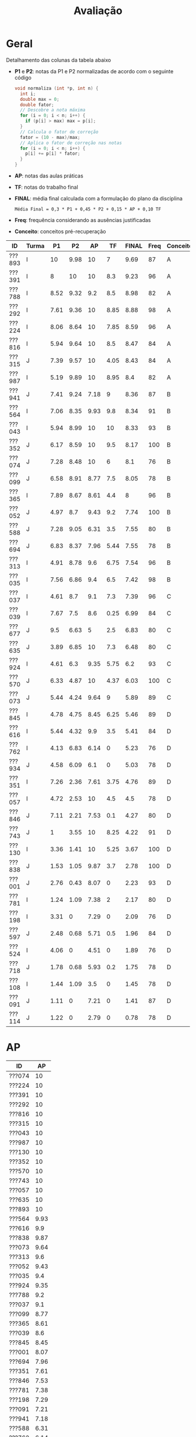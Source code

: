 # -*- coding: utf-8 -*-"
#+STARTUP: overview indent

#+TITLE: Avaliação

#+OPTIONS: html-link-use-abs-url:nil html-postamble:auto
#+OPTIONS: html-preamble:t html-scripts:t html-style:t
#+OPTIONS: html5-fancy:nil tex:t
#+HTML_DOCTYPE: xhtml-strict
#+HTML_CONTAINER: div
#+DESCRIPTION:
#+KEYWORDS:
#+HTML_LINK_HOME:
#+HTML_LINK_UP:
#+HTML_MATHJAX:
#+HTML_HEAD:
#+HTML_HEAD_EXTRA:
#+SUBTITLE:
#+INFOJS_OPT:
#+CREATOR: <a href="http://www.gnu.org/software/emacs/">Emacs</a> 25.2.2 (<a href="http://orgmode.org">Org</a> mode 9.0.1)
#+LATEX_HEADER:
#+EXPORT_EXCLUDE_TAGS: noexport
#+EXPORT_SELECT_TAGS: export
#+TAGS: noexport(n) deprecated(d)

* Geral

Detalhamento das colunas da tabela abaixo
- *P1* e *P2*: notas da P1 e P2 normalizadas de acordo com o seguinte código
  #+BEGIN_SRC C
  void normaliza (int *p, int n) {
    int i;
    double max = 0;
    double fator;
    // Descobre a nota máxima
    for (i = 0; i < n; i++) {
      if (p[i] > max) max = p[i];
    }
    // Calcula o fator de correção
    fator = (10 - max)/max;
    // Aplica o fator de correção nas notas
    for (i = 0; i < n; i++) {
      p[i] += p[i] * fator;
    }
  }
  #+END_SRC
- *AP*: notas das aulas práticas
- *TF*: notas do trabalho final
- *FINAL*: média final calculada com a formulação do plano da disciplina
  #+BEGIN_EXAMPLE
  Média Final = 0,3 * P1 + 0,45 * P2 + 0,15 * AP + 0,10 TF
  #+END_EXAMPLE
- *Freq*: frequência considerando as ausências justificadas
- *Conceito*: conceitos pré-recuperação

| ID     | Turma |   P1 |   P2 |   AP |   TF | FINAL | Freq | Conceito |
|--------+-------+------+------+------+------+-------+------+----------|
| ???893 | I     |   10 | 9.98 |   10 |    7 |  9.69 |   87 | A        |
| ???391 | I     |    8 |   10 |   10 |  8.3 |  9.23 |   96 | A        |
| ???788 | I     | 8.52 | 9.32 |  9.2 |  8.5 |  8.98 |   82 | A        |
| ???292 | I     | 7.61 | 9.36 |   10 | 8.85 |  8.88 |   98 | A        |
| ???224 | I     | 8.06 | 8.64 |   10 | 7.85 |  8.59 |   96 | A        |
| ???816 | I     | 5.94 | 9.64 |   10 |  8.5 |  8.47 |   84 | A        |
| ???315 | J     | 7.39 | 9.57 |   10 | 4.05 |  8.43 |   84 | A        |
| ???987 | I     | 5.19 | 9.89 |   10 | 8.95 |   8.4 |   82 | A        |
| ???941 | J     | 7.41 | 9.24 | 7.18 |    9 |  8.36 |   87 | B        |
| ???564 | I     | 7.06 | 8.35 | 9.93 |  9.8 |  8.34 |   91 | B        |
| ???043 | I     | 5.94 | 8.99 |   10 |   10 |  8.33 |   93 | B        |
| ???352 | J     | 6.17 | 8.59 |   10 |  9.5 |  8.17 |  100 | B        |
| ???074 | J     | 7.28 | 8.48 |   10 |    6 |   8.1 |   76 | B        |
| ???099 | J     | 6.58 | 8.91 | 8.77 |  7.5 |  8.05 |   78 | B        |
| ???365 | I     | 7.89 | 8.67 | 8.61 |  4.4 |     8 |   96 | B        |
| ???052 | J     | 4.97 |  8.7 | 9.43 |  9.2 |  7.74 |  100 | B        |
| ???588 | J     | 7.28 | 9.05 | 6.31 |  3.5 |  7.55 |   80 | B        |
| ???694 | J     | 6.83 | 8.37 | 7.96 | 5.44 |  7.55 |   78 | B        |
| ???313 | I     | 4.91 | 8.78 |  9.6 | 6.75 |  7.54 |   96 | B        |
| ???035 | I     | 7.56 | 6.86 |  9.4 |  6.5 |  7.42 |   98 | B        |
| ???037 | I     | 4.61 |  8.7 |  9.1 |  7.3 |  7.39 |   96 | C        |
| ???039 | I     | 7.67 |  7.5 |  8.6 | 0.25 |  6.99 |   84 | C        |
| ???677 | J     |  9.5 | 6.63 |    5 |  2.5 |  6.83 |   80 | C        |
| ???635 | J     | 3.89 | 6.85 |   10 |  7.3 |  6.48 |   80 | C        |
| ???924 | I     | 4.61 |  6.3 | 9.35 | 5.75 |   6.2 |   93 | C        |
| ???570 | J     | 6.33 | 4.87 |   10 | 4.37 |  6.03 |  100 | C        |
| ???073 | J     | 5.44 | 4.24 | 9.64 |    9 |  5.89 |   89 | C        |
| ???845 | I     | 4.78 | 4.75 | 8.45 | 6.25 |  5.46 |   89 | D        |
| ???616 | I     | 5.44 | 4.32 |  9.9 |  3.5 |  5.41 |   84 | D        |
| ???762 | I     | 4.13 | 6.83 | 6.14 |    0 |  5.23 |   76 | D        |
| ???934 | J     | 4.58 | 6.09 |  6.1 |    0 |  5.03 |   78 | D        |
| ???351 | I     | 7.26 | 2.36 | 7.61 | 3.75 |  4.76 |   89 | D        |
| ???057 | I     | 4.72 | 2.53 |   10 |  4.5 |   4.5 |   78 | D        |
| ???846 | J     | 7.11 | 2.21 | 7.53 |  0.1 |  4.27 |   80 | D        |
| ???743 | J     |    1 | 3.55 |   10 | 8.25 |  4.22 |   91 | D        |
| ???130 | I     | 3.36 | 1.41 |   10 | 5.25 |  3.67 |  100 | D        |
| ???838 | J     | 1.53 | 1.05 | 9.87 |  3.7 |  2.78 |  100 | D        |
| ???001 | J     | 2.76 | 0.43 | 8.07 |    0 |  2.23 |   93 | D        |
| ???781 | I     | 1.24 | 1.09 | 7.38 |    2 |  2.17 |   80 | D        |
| ???198 | I     | 3.31 |    0 | 7.29 |    0 |  2.09 |   76 | D        |
| ???597 | J     | 2.48 | 0.68 | 5.71 |  0.5 |  1.96 |   84 | D        |
| ???524 | I     | 4.06 |    0 | 4.51 |    0 |  1.89 |   76 | D        |
| ???718 | J     | 1.78 | 0.68 | 5.93 |  0.2 |  1.75 |   78 | D        |
| ???108 | I     | 1.44 | 1.09 |  3.5 |    0 |  1.45 |   78 | D        |
| ???091 | J     | 1.11 |    0 | 7.21 |    0 |  1.41 |   87 | D        |
| ???114 | J     | 1.22 |    0 | 2.79 |    0 |  0.78 |   78 | D        |

* AP

| ID     |   AP |
|--------+------|
| ???074 |   10 |
| ???224 |   10 |
| ???391 |   10 |
| ???292 |   10 |
| ???816 |   10 |
| ???315 |   10 |
| ???043 |   10 |
| ???987 |   10 |
| ???130 |   10 |
| ???352 |   10 |
| ???570 |   10 |
| ???743 |   10 |
| ???057 |   10 |
| ???635 |   10 |
| ???893 |   10 |
| ???564 | 9.93 |
| ???616 |  9.9 |
| ???838 | 9.87 |
| ???073 | 9.64 |
| ???313 |  9.6 |
| ???052 | 9.43 |
| ???035 |  9.4 |
| ???924 | 9.35 |
| ???788 |  9.2 |
| ???037 |  9.1 |
| ???099 | 8.77 |
| ???365 | 8.61 |
| ???039 |  8.6 |
| ???845 | 8.45 |
| ???001 | 8.07 |
| ???694 | 7.96 |
| ???351 | 7.61 |
| ???846 | 7.53 |
| ???781 | 7.38 |
| ???198 | 7.29 |
| ???091 | 7.21 |
| ???941 | 7.18 |
| ???588 | 6.31 |
| ???762 | 6.14 |
| ???934 |  6.1 |
| ???718 | 5.93 |
| ???597 | 5.71 |
| ???677 |    5 |
| ???524 | 4.51 |
| ???108 |  3.5 |
| ???114 | 2.79 |

* TF

A coluna *TF.A* indica se o aluno apresentou (S) ou não (N) o trabalho final.

| ID     |   TF | TF.A |
|--------+------+------|
| ???043 |   10 | S    |
| ???564 |  9.8 | S    |
| ???352 |  9.5 | S    |
| ???052 |  9.2 | S    |
| ???073 |    9 | S    |
| ???941 |    9 | S    |
| ???987 | 8.95 | S    |
| ???292 | 8.85 | S    |
| ???816 |  8.5 | S    |
| ???788 |  8.5 | S    |
| ???391 |  8.3 | S    |
| ???743 | 8.25 | S    |
| ???224 | 7.85 | S    |
| ???099 |  7.5 | S    |
| ???037 |  7.3 | S    |
| ???635 |  7.3 | S    |
| ???893 |    7 | S    |
| ???313 | 6.75 | S    |
| ???035 |  6.5 | S    |
| ???845 | 6.25 | S    |
| ???074 |    6 | S    |
| ???924 | 5.75 | S    |
| ???694 | 5.44 | S    |
| ???130 | 5.25 | S    |
| ???057 |  4.5 | S    |
| ???365 |  4.4 | S    |
| ???570 | 4.37 | S    |
| ???315 | 4.05 | S    |
| ???351 | 3.75 | S    |
| ???838 |  3.7 | S    |
| ???588 |  3.5 | S    |
| ???616 |  3.5 | S    |
| ???677 |  2.5 | S    |
| ???781 |    2 | S    |
| ???597 |  0.5 | S    |
| ???039 | 0.25 | S    |
| ???718 |  0.2 | S    |
| ???846 |  0.1 | S    |
| ???198 |    0 | S    |
| ???762 |    0 | N    |
| ???524 |    0 | N    |
| ???108 |    0 | N    |
| ???091 |    0 | N    |
| ???001 |    0 | N    |
| ???114 |    0 | N    |
| ???934 |    0 | N    |

* P2
** Peso
| E    | Peso |
|------+------|
| E1   |  2.0 |
| E2   |  2.0 |
| E3.1 |  1.0 |
| E3.2 |  1.0 |
| E3.3 |  1.0 |
| E4   |  3.0 |
** Gabarito
*** E1
#+BEGIN_EXAMPLE
n = 4, vet[1] = -1, z = 24.00
n = 4, vet[2] = 7, z = -120.00
#+END_EXAMPLE
*** E2
Uma solução possível
#+begin_src C :results output :session :exports both
int fun (char *s, char c) {
  if (*s == '\0') {
    // Este é o critério de parada
    return 0;
  }else if (*s == c) {
    return 1 + fun(s+1, c);
  }else{
    return 0 + fun(s+1, c);
  }
}
int main() {
  char str[] = "A expansão acelerada do universo.";
  char c = 'e';
  int resposta = fun(str, c);
  printf("%d\n", resposta);
  return 0;
}
#+end_src

#+RESULTS:
: 4
*** E3
Uma solução possível
#+begin_src C :results output :session :exports both
typedef struct{
  float r;  // parte real
  float i;  // parte imaginária
}complex_t;

void soma1(complex_t *c1, complex_t c2) {
  c1->r = c1->r + c2.r;
  c1->i = c1->i + c2.i;
}

complex_t soma2(complex_t c1, complex_t c2) {
  complex_t ret;
  ret.r = c1.r + c2.r;
  ret.i = c1.i + c2.i;
  return ret;
}

complex_t *soma3(complex_t c1, complex_t c2, complex_t *res) {
  res->r = c1.r + c2.r;
  res->i = c1.i + c2.i;
  return res;
}

void imprime(complex_t c) {
  printf("[%.2f,%.2f]\n", c.r, c.i);
}

int main() {
  complex_t co1 = {2.3, 3.4};
  complex_t co2 = {4.3, 5.4};
  complex_t co3;
  complex_t *co4;
  imprime(co1);
  imprime(co2);
  soma1(&co1, co2);
  imprime(co1);
  co3 = soma2(co1, co2);
  imprime(co3);
  co4 = soma3(co3, co1, &co3);
  imprime(*co4);
  return 0;
}
#+end_src

#+RESULTS:
: [2.30,3.40]
: [4.30,5.40]
: [6.60,8.80]
: [10.90,14.20]
: [17.50,23.00]

*** E4
**** Uma solução possível
#+begin_src C :results output :session :exports both
#include <stdio.h>
typedef struct{
  int codigo;      // código do atleta
  char nome[44];   // nome do atleta
  int idade;       // idade do atleta
  char esporte[4]; // código do esporte
  float pad;       // espaço não utilizado
}atleta_t;

int main() {
  FILE *fp = fopen("atletas.bin", "r+");
  atleta_t atleta;
  int flag;
  flag = fread(&atleta, sizeof(atleta_t), 1, fp);
  while (flag == 1) {
    if (strcmp(atleta.esporte, "ESP") == 0) {
      atleta.idade += 2;
      fseek(fp, -sizeof(atleta_t), SEEK_CUR);
      fwrite(&atleta, sizeof(atleta_t), 1, fp);
    }
    flag = fread(&atleta, sizeof(atleta_t), 1, fp);
  }
  fclose(fp);
  return 0;
}
#+end_src

#+RESULTS:

**** Programas auxiliares
Não era esperado que estes programas fossem implementados na prova.

Programa que cria um arquivo ~atletas.bin~.
#+begin_src C :results output :session :exports both
#include <stdio.h>
typedef struct{
  int codigo;      // código do atleta
  char nome[44];   // nome do atleta
  int idade;       // idade do atleta
  char esporte[4]; // código do esporte
  float pad;       // espaço não utilizado
}atleta_t;
#define TT 10
int main() {
    atleta_t atletas[TT] = {0};
    FILE *fp = fopen("atletas.bin", "w");
    for (int i = 0; i < TT; i++){
      atletas[i].idade = 2;
      strcpy(atletas[i].esporte, "ESP");
    }
    fwrite(&atletas, sizeof(atleta_t), TT, fp);
    fclose(fp);
}
#+end_src

Programa que imprime o campo ~idade~ de um arquivo ~atletas.bin~.
#+begin_src C :results output :session :exports both
#include <stdio.h>
typedef struct{
  int codigo;      // código do atleta
  char nome[44];   // nome do atleta
  int idade;       // idade do atleta
  char esporte[4]; // código do esporte
  float pad;       // espaço não utilizado
}atleta_t;
#define TT 10
int main() {
    atleta_t atletas[TT] = {0};
    FILE *fp = fopen("atletas.bin", "r");
    fread(&atletas, sizeof(atleta_t), TT, fp);
    fclose(fp);
    for (int i = 0; i < TT; i++){
      printf("%d\n", atletas[i].idade);
    }
}
#+end_src

** Detalhamento por questão (sobre 10)

| ID     |   E1 |  E2 | E3.1 | E3.2 | E3.3 | E4 |
|--------+------+-----+------+------+------+----|
| ???001 |    0 |   2 |    0 |    0 |    0 |  0 |
| ???130 |    0 |   2 |    0 |    0 |    0 |  3 |
| ???781 |    0 |   2 |    0 |    0 |    0 |  2 |
| ???694 |   10 | 7.5 |    0 |   10 |    5 |  9 |
| ???043 | 8.35 |  10 |   10 |   10 |    5 |  7 |
| ???941 |   10 |  10 |    0 |   10 |    5 | 10 |
| ???924 |    5 |   8 |    9 |    9 |    8 |  2 |
| ???057 | 6.65 |   2 |    0 |    0 |    0 |  2 |
| ???365 |   10 | 9.9 |   10 |   10 |    5 |  5 |
| ???762 |   10 | 9.9 |    0 |   10 |    1 |  4 |
| ???987 |   10 |  10 |    9 |   10 |    5 |  9 |
| ???391 |   10 |  10 |   10 |   10 |    5 |  9 |
| ???616 | 3.35 |   9 |    0 |    3 |    0 |  4 |
| ???816 | 8.35 |  10 |   10 |   10 |    5 |  9 |
| ???035 | 1.65 | 9.9 |    0 |    8 |    5 |  9 |
| ???934 |    5 |   0 |    3 |    9 |    7 |  9 |
| ???074 |    5 |  10 |    8 |   10 |    9 |  7 |
| ???315 |   10 |   8 |   10 |   10 |    5 |  9 |
| ???108 |    5 |   0 |    0 |    0 |    0 |  0 |
| ???893 |   10 | 9.9 |   10 |   10 |    5 |  9 |
| ???351 | 3.35 |   0 |    0 |    0 |    0 |  5 |
| ???838 | 3.35 |   0 |    0 |    0 |    0 |  1 |
| ???845 | 3.35 |   2 |    9 |    0 |    9 |  5 |
| ???073 |    5 |   2 |    7 |    2 |    1 |  3 |
| ???635 |    5 |   3 |   10 |    9 |    1 |  9 |
| ???743 | 3.35 |   7 |    0 |    0 |    0 |  4 |
| ???846 | 1.65 |   3 |    0 |    0 |    5 |  2 |
| ???224 | 8.35 | 9.9 |    5 |   10 |    1 |  9 |
| ???677 |   10 |   0 |   10 |   10 |    0 |  7 |
| ???564 |   10 | 9.9 |   10 |   10 |    5 |  4 |
| ???588 | 6.65 |  10 |   10 |    9 |    1 | 10 |
| ???039 |   10 |  10 |    3 |    3 |    5 |  6 |
| ???037 |   10 |  10 |    0 |    0 |   10 | 10 |
| ???099 |   10 |  10 |    9 |   10 |    5 |  6 |
| ???313 |    5 | 9.9 |    9 |   10 |    5 |  9 |
| ???788 | 8.35 |  10 |   10 |   10 |    5 |  8 |
| ???718 | 1.65 |   0 |    0 |    0 |    0 |  1 |
| ???292 | 6.65 | 9.9 |    8 |   10 |    5 | 10 |
| ???597 | 1.65 |   0 |    0 |    0 |    0 |  1 |
| ???052 |   10 |   6 |    9 |   10 |    5 |  8 |
| ???570 |    5 | 9.9 |    0 |    0 |    0 |  5 |
| ???352 |   10 |   5 |   10 |    9 |    0 | 10 |

** Final

| ID     |   P2 |
|--------+------|
| ???391 |  9.2 |
| ???893 | 9.18 |
| ???987 |  9.1 |
| ???816 | 8.87 |
| ???315 |  8.8 |
| ???292 | 8.61 |
| ???788 | 8.57 |
| ???941 |  8.5 |
| ???588 | 8.33 |
| ???043 | 8.27 |
| ???099 |  8.2 |
| ???313 | 8.08 |
| ???037 |    8 |
| ???052 |    8 |
| ???365 | 7.98 |
| ???224 | 7.95 |
| ???352 |  7.9 |
| ???074 |  7.8 |
| ???694 |  7.7 |
| ???564 | 7.68 |
| ???039 |  6.9 |
| ???035 | 6.31 |
| ???635 |  6.3 |
| ???762 | 6.28 |
| ???677 |  6.1 |
| ???924 |  5.8 |
| ???934 |  5.6 |
| ???570 | 4.48 |
| ???845 | 4.37 |
| ???616 | 3.97 |
| ???073 |  3.3 |
| ???743 | 3.27 |
| ???057 | 2.33 |
| ???351 | 2.17 |
| ???846 | 2.03 |
| ???130 |  1.3 |
| ???108 |    1 |
| ???781 |    1 |
| ???838 | 0.97 |
| ???718 | 0.63 |
| ???597 | 0.63 |
| ???001 |  0.4 |

* P1
** Peso

| E    | Peso |
|------+------|
| E1.1 |  0.5 |
| E1.2 |  0.5 |
| E1.3 |  0.5 |
| E2   |  2.5 |
| E3   |  3.0 |
| E4   |  3.0 |

** Detalhamento por questão (sobre 10)

| ID     | E1.1 | E1.2 | E1.3 | E2 |  E3 |  E4 |
|--------+------+------+------+----+-----+-----|
| ???845 |  9.5 |   10 |  9.5 |  0 |   0 | 9.5 |
| ???597 |  9.5 |    0 |    0 |  1 |   5 |   0 |
| ???114 |    8 |    0 |    9 |  1 |   0 |   0 |
| ???941 |    9 |   10 |  9.5 |  0 |   8 | 9.5 |
| ???035 |    8 |    0 |   10 |  2 | 9.5 | 8.5 |
| ???588 |   10 |    0 |   10 |  0 |   9 | 9.5 |
| ???091 |    0 |    0 |    8 |  0 |   2 |   0 |
| ???057 |    9 |    9 |    0 |  2 | 7.5 |   2 |
| ???934 |  9.5 |   10 |   10 |  7 |   0 |   3 |
| ???694 |    8 |    0 |    0 |  2 |   8 | 9.5 |
| ???677 |  9.5 |   10 |  9.5 |  8 |   8 |   9 |
| ???838 |    7 |    0 |  8.5 |  0 |   2 |   0 |
| ???788 |  9.5 |    0 |    0 |  6 | 9.5 | 9.5 |
| ???816 |   10 |    0 |    9 |  2 |   9 |   4 |
| ???616 |    9 |    0 |   10 |  2 | 8.5 |   3 |
| ???108 |    8 |    0 |    0 |  0 |   0 |   3 |
| ???074 |    9 |   10 |   10 |  3 | 9.5 |   5 |
| ???052 |  9.5 |    0 |   10 |  8 |   4 |   1 |
| ???524 |   10 |    0 |    0 |  0 | 7.5 |   3 |
| ???893 |   10 |   10 |   10 |  9 |   8 | 9.5 |
| ???130 |  9.5 |    0 |    8 |  5 |   1 |   2 |
| ???043 |   10 |   10 |   10 |  1 |   9 |   3 |
| ???292 |    9 |    0 |   10 |  2 |   9 |   9 |
| ???313 |  9.5 |   10 |   10 |  1 |   0 |   9 |
| ???224 |  9.5 |    0 |  9.5 |  3 |   9 | 9.5 |
| ???099 |  9.5 |    0 |    0 |  2 | 9.5 |   7 |
| ???924 |    8 |   10 |    0 |  7 |   3 |   2 |
| ???351 |    7 |    0 |   10 |  9 |   9 |   3 |
| ???073 |    9 |    0 |   10 |  2 |   2 | 9.5 |
| ???039 |    9 |    0 |    8 |  5 |   9 |   7 |
| ???198 |    9 |    0 |  9.5 |  1 |   2 |   4 |
| ???987 |  9.5 |    0 |   10 |  1 | 9.5 |   2 |
| ???781 |    8 |    0 |  9.5 |  1 |   0 |   0 |
| ???743 |    7 |    0 |    0 |  1 |   1 |   0 |
| ???001 |  9.5 |    0 |    7 |  3 |   3 |   0 |
| ???391 |    9 |   10 |    0 |  4 | 8.5 |   9 |
| ???718 |    8 |    0 |    8 |  2 |   0 |   1 |
| ???564 |    9 |    0 |    0 |  2 | 8.5 | 9.5 |
| ???365 |    8 |   10 |    9 |  2 | 9.5 |   8 |
| ???315 |   10 |   10 |    8 |  0 |   8 | 9.5 |
| ???037 |    7 |    0 |    0 |  2 |   9 |   2 |
| ???762 |    8 |    0 |  9.5 |  0 | 8.5 |   1 |
| ???570 |   10 |    0 |   10 |  5 | 9.5 |   2 |
| ???352 |    0 |   10 |    0 |  2 |   8 |   5 |
| ???635 |   10 |    0 |   10 |  4 |   4 |   1 |
| ???846 |   10 |    0 |    0 |  2 |  10 |   8 |

** Final

| ID     |   P1 |
|--------+------|
| ???893 |    9 |
| ???677 | 8.55 |
| ???788 | 7.67 |
| ???224 | 7.25 |
| ???391 |  7.2 |
| ???365 |  7.1 |
| ???039 |  6.9 |
| ???292 | 6.85 |
| ???035 |  6.8 |
| ???941 | 6.67 |
| ???315 | 6.65 |
| ???074 | 6.55 |
| ???588 | 6.55 |
| ???351 | 6.53 |
| ???846 |  6.4 |
| ???564 | 6.35 |
| ???694 | 6.15 |
| ???099 | 5.92 |
| ???570 |  5.7 |
| ???816 | 5.35 |
| ???043 | 5.35 |
| ???073 |  4.9 |
| ???352 |  4.9 |
| ???616 |  4.9 |
| ???987 | 4.67 |
| ???052 | 4.47 |
| ???313 | 4.42 |
| ???845 |  4.3 |
| ???057 | 4.25 |
| ???037 | 4.15 |
| ???924 | 4.15 |
| ???934 | 4.12 |
| ???762 | 3.72 |
| ???524 | 3.65 |
| ???635 |  3.5 |
| ???130 | 3.02 |
| ???198 | 2.98 |
| ???001 | 2.48 |
| ???597 | 2.23 |
| ???718 |  1.6 |
| ???838 | 1.38 |
| ???108 |  1.3 |
| ???781 | 1.12 |
| ???114 |  1.1 |
| ???091 |    1 |
| ???743 |  0.9 |

